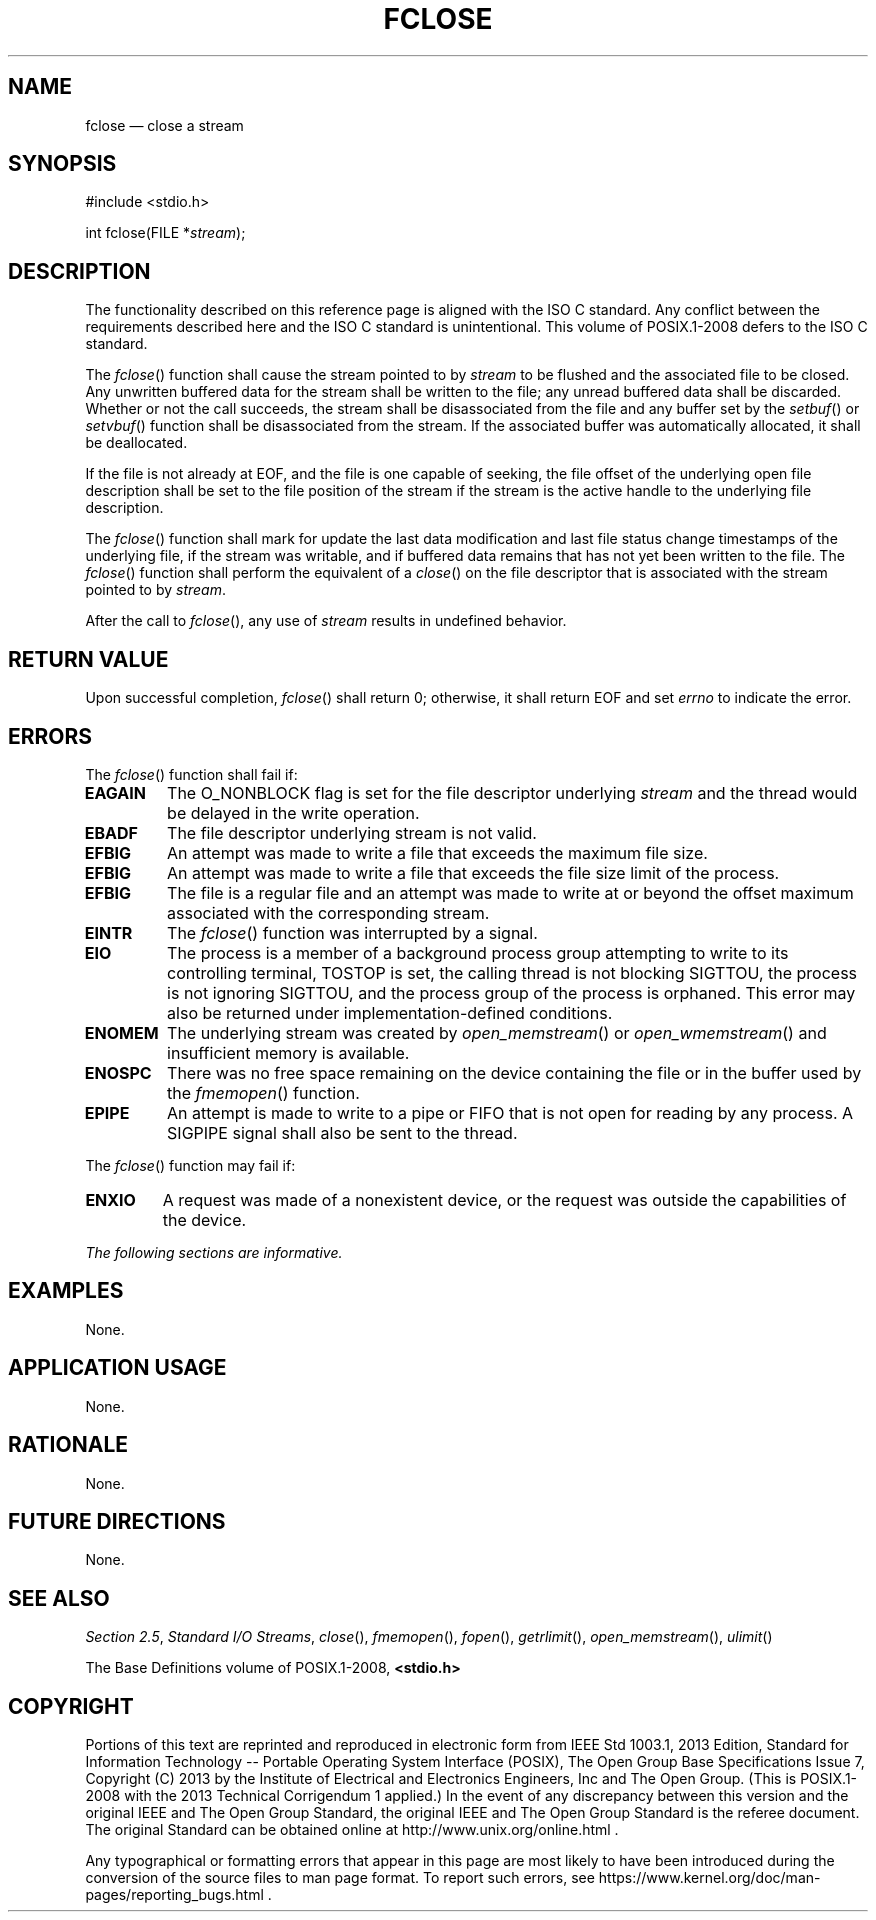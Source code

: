 '\" et
.TH FCLOSE "3" 2013 "IEEE/The Open Group" "POSIX Programmer's Manual"

.SH NAME
fclose
\(em close a stream
.SH SYNOPSIS
.LP
.nf
#include <stdio.h>
.P
int fclose(FILE *\fIstream\fP);
.fi
.SH DESCRIPTION
The functionality described on this reference page is aligned with the
ISO\ C standard. Any conflict between the requirements described here and the
ISO\ C standard is unintentional. This volume of POSIX.1\(hy2008 defers to the ISO\ C standard.
.P
The
\fIfclose\fR()
function shall cause the stream pointed to by
.IR stream
to be flushed and the associated file to be closed. Any unwritten
buffered data for the stream shall be written to the file; any unread
buffered data shall be discarded. Whether or not the call succeeds,
the stream shall be disassociated from the file and any buffer set by
the
\fIsetbuf\fR()
or
\fIsetvbuf\fR()
function shall be disassociated from the stream. If the associated
buffer was automatically allocated, it shall be deallocated.
.P
If the file is not already at EOF, and the file is one capable of seeking,
the file offset of the underlying open file description shall be set to
the file position of the stream if the stream is the active handle to
the underlying file description.
.P
The
\fIfclose\fR()
function shall mark for update the last data modification and last
file status change timestamps of the underlying file, if the stream was
writable, and if buffered data remains that has not yet been written to
the file. The
\fIfclose\fR()
function shall perform the equivalent of a
\fIclose\fR()
on the file descriptor that is associated with the stream pointed to by
.IR stream .
.P
After the call to
\fIfclose\fR(),
any use of
.IR stream
results in undefined behavior.
.SH "RETURN VALUE"
Upon successful completion,
\fIfclose\fR()
shall return 0; otherwise, it shall return EOF
and set
.IR errno
to indicate the error.
.SH ERRORS
The
\fIfclose\fR()
function shall fail if:
.TP
.BR EAGAIN
The O_NONBLOCK flag is set for the file descriptor underlying
.IR stream
and the thread would be delayed in the write operation.
.TP
.BR EBADF
The file descriptor underlying stream is not valid.
.TP
.BR EFBIG
An attempt was made to write a file that exceeds the maximum file size.
.TP
.BR EFBIG
An attempt was made to write a file that exceeds the file size
limit of the process.
.TP
.BR EFBIG
The file is a regular file and an attempt was made to write at or beyond
the offset maximum associated with the corresponding stream.
.TP
.BR EINTR
The
\fIfclose\fR()
function was interrupted by a signal.
.TP
.BR EIO
The process is a member of a background process group attempting to
write to its controlling terminal, TOSTOP is set, the calling thread
is not blocking SIGTTOU, the process is not ignoring SIGTTOU, and the
process group of the process is orphaned.
This error may also be returned under implementation-defined conditions.
.TP
.BR ENOMEM
The underlying stream was created by
\fIopen_memstream\fR()
or
\fIopen_wmemstream\fR()
and insufficient memory is available.
.TP
.BR ENOSPC
There was no free space remaining on the device containing the file or
in the buffer used by the
\fIfmemopen\fR()
function.
.TP
.BR EPIPE
An attempt is made to write to a pipe or FIFO that is not open for
reading by any process. A SIGPIPE signal shall also be sent to the
thread.
.P
The
\fIfclose\fR()
function may fail if:
.TP
.BR ENXIO
A request was made of a nonexistent device, or the request was outside
the capabilities of the device.
.LP
.IR "The following sections are informative."
.SH EXAMPLES
None.
.SH "APPLICATION USAGE"
None.
.SH RATIONALE
None.
.SH "FUTURE DIRECTIONS"
None.
.SH "SEE ALSO"
.IR "Section 2.5" ", " "Standard I/O Streams",
.IR "\fIclose\fR\^(\|)",
.IR "\fIfmemopen\fR\^(\|)",
.IR "\fIfopen\fR\^(\|)",
.IR "\fIgetrlimit\fR\^(\|)",
.IR "\fIopen_memstream\fR\^(\|)",
.IR "\fIulimit\fR\^(\|)"
.P
The Base Definitions volume of POSIX.1\(hy2008,
.IR "\fB<stdio.h>\fP"
.SH COPYRIGHT
Portions of this text are reprinted and reproduced in electronic form
from IEEE Std 1003.1, 2013 Edition, Standard for Information Technology
-- Portable Operating System Interface (POSIX), The Open Group Base
Specifications Issue 7, Copyright (C) 2013 by the Institute of
Electrical and Electronics Engineers, Inc and The Open Group.
(This is POSIX.1-2008 with the 2013 Technical Corrigendum 1 applied.) In the
event of any discrepancy between this version and the original IEEE and
The Open Group Standard, the original IEEE and The Open Group Standard
is the referee document. The original Standard can be obtained online at
http://www.unix.org/online.html .

Any typographical or formatting errors that appear
in this page are most likely
to have been introduced during the conversion of the source files to
man page format. To report such errors, see
https://www.kernel.org/doc/man-pages/reporting_bugs.html .
